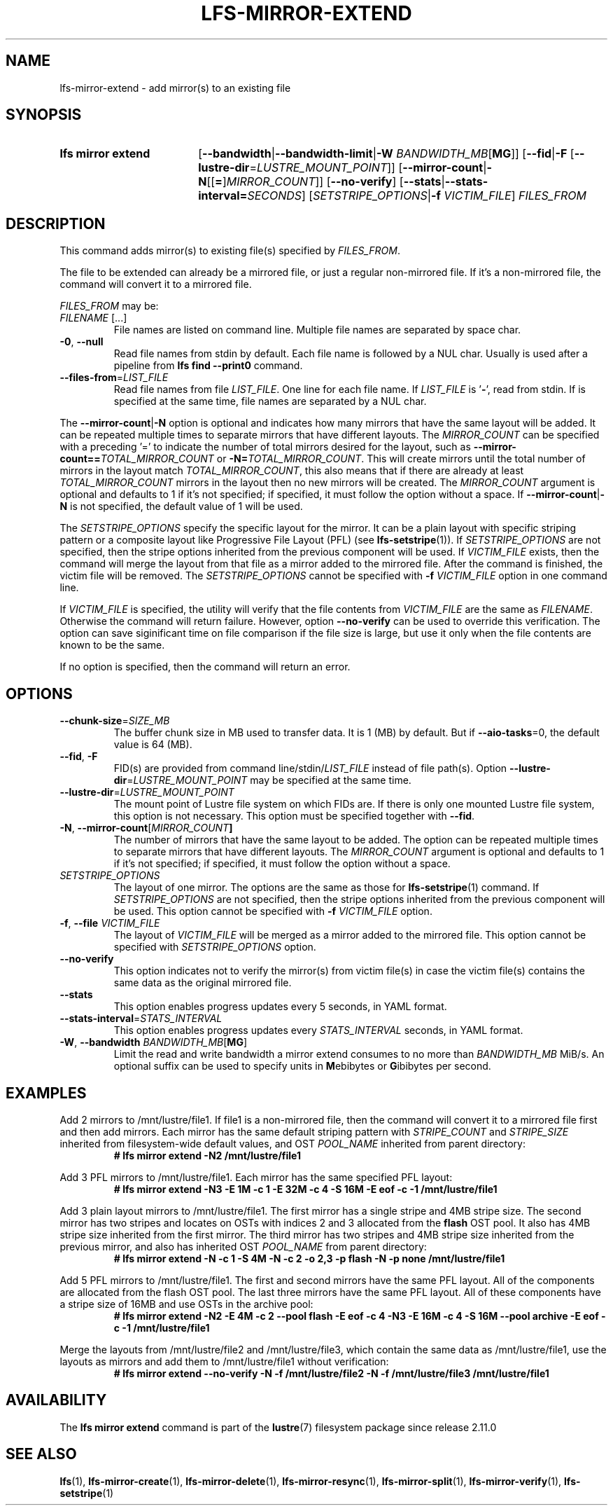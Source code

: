 .TH LFS-MIRROR-EXTEND 1 2025-05-23 Lustre "Lustre User Utilities"
.SH NAME
lfs-mirror-extend \- add mirror(s) to an existing file
.SH SYNOPSIS
.SY "lfs mirror extend"
.RB [ --bandwidth | --bandwidth-limit | "-W \fIBANDWIDTH_MB" [ MG ]]
.RB [ --fid | -F " [" --lustre-dir = \fILUSTRE_MOUNT_POINT ]]
.RB [ --mirror-count | -N [[ = ] \fIMIRROR_COUNT ]]
.RB [ --no-verify ]
.RB [ --stats | --stats-interval=\fISECONDS ]
.RI [ SETSTRIPE_OPTIONS "|\fB-f " VICTIM_FILE ]
.I FILES_FROM
.YS
.SH DESCRIPTION
This command adds mirror(s) to existing file(s) specified by \fIFILES_FROM\fR.
.P
The file to be extended can already be a mirrored file, or just a regular
non-mirrored file. If it's a non-mirrored file, the command will convert it
to a mirrored file.
.P
.I FILES_FROM
may be:
.TP
.IR FILENAME " [...]"
File names are listed on command line.
Multiple file names are separated by space char.
.TP
.BR -0 ", " --null
Read file names from stdin by default. Each file name is followed by a NUL char.
Usually is used after a pipeline from
.B lfs find --print0
command.
.TP
.BR --files-from = \fILIST_FILE
Read file names from file
.IR LIST_FILE .
One line for each file name.
If
.I LIST_FILE
is
.RB ' - ',
read from stdin.
If
.B--null
is specified at the same time,
file names are separated by a NUL char.
.P
The
.BR --mirror-count | -N
option is optional and indicates how many
mirrors that have the same layout will be added. It can be repeated multiple
times to separate mirrors that have different layouts. The
.I MIRROR_COUNT
can be specified with a preceding '=' to indicate the number of total mirrors
desired for the layout, such as
.BI --mirror-count== TOTAL_MIRROR_COUNT
or
.B -N=\c
.IR TOTAL_MIRROR_COUNT .
This will create mirrors until the total
number of mirrors in the layout match
.IR TOTAL_MIRROR_COUNT ,
this also means that if there are already at least
.I TOTAL_MIRROR_COUNT
mirrors in the layout then no new mirrors will be created. The
.I MIRROR_COUNT
argument is optional and defaults to 1 if it's not specified;
if specified, it must follow the option without a space. If
.BR --mirror-count | -N
is not specified, the default value of 1 will be used.
.P
The
.I SETSTRIPE_OPTIONS
specify the specific layout for the mirror. It can
be a plain layout with specific striping pattern or a composite layout like
Progressive File Layout (PFL) (see
.BR lfs-setstripe (1)).
If
.I SETSTRIPE_OPTIONS
are not specified,
then the stripe options inherited from the previous component will be used.
If
.I VICTIM_FILE
exists, then the
command will merge the layout from that file as a mirror added to the
mirrored file. After the command is finished, the victim file will be
removed. The
.I SETSTRIPE_OPTIONS
cannot be specified with
.B -f
.I VICTIM_FILE
option in one command line.
.P
If
.I VICTIM_FILE
is specified, the utility will verify that the file contents
from
.I VICTIM_FILE
are the same as
.IR FILENAME .
Otherwise the command will return failure. However, option
.B --no-verify
can be used to override this verification.
The option can save siginificant time on file
comparison if the file size is large,
but use it only when the file contents are known to be the same.
.P
If no option is specified, then the command will return an error.
.SH OPTIONS
.TP
.BR \-\-chunk\-size = \fISIZE_MB
The buffer chunk size in MB used to transfer data. It is 1 (MB) by default.
But if \fB--aio-tasks\fR=0, the default value is 64 (MB).
.TP
.BR --fid ", " -F
FID(s) are provided from command line/stdin/\fILIST_FILE\fR instead of file path(s).
Option
.BR --lustre-dir = \fILUSTRE_MOUNT_POINT\fR
may be specified at the same time.
.TP
.BR --lustre-dir = \fILUSTRE_MOUNT_POINT\fR
The mount point of Lustre file system on which FIDs are.
If there is only one mounted Lustre file system, this option is not necessary.
This option must be specified together with
.BR --fid .
.TP
.BR -N ", " --mirror-count [\fIMIRROR_COUNT ]
The number of mirrors that have the same layout to be added. The option can be
repeated multiple times to separate mirrors that have different layouts. The
.I MIRROR_COUNT
argument is optional and defaults to 1 if it's not specified;
if specified, it must follow the option without a space.
.TP
.I SETSTRIPE_OPTIONS
The layout of one mirror. The options are the same as those for
.BR lfs-setstripe (1)
command.
If
.I SETSTRIPE_OPTIONS
are not specified, then the stripe options inherited
from the previous component will be used. This option cannot be specified with
.B -f
.I VICTIM_FILE
option.
.TP
.BR -f ", " --file " " \fIVICTIM_FILE
The layout of
.I VICTIM_FILE
will be merged as a mirror added to the mirrored file.
This option cannot be specified with
.I SETSTRIPE_OPTIONS
option.
.TP
.BR --no-verify
This option indicates not to verify the mirror(s) from victim file(s) in case
the victim file(s) contains the same data as the original mirrored file.
.TP
.BR --stats
This option enables progress updates every 5 seconds, in YAML format.
.TP
.BR --stats-interval =\fISTATS_INTERVAL
This option enables progress updates every
.I STATS_INTERVAL
seconds, in YAML format.
.TP
.BR -W ", " --bandwidth " \fIBANDWIDTH_MB\fR[" MG ]
Limit the read and write bandwidth a mirror extend consumes to no more than
.I BANDWIDTH_MB
MiB/s. An optional suffix can be used to specify units in
.BR M ebibytes
or
.BR G ibibytes
per second.
.SH EXAMPLES
Add 2 mirrors to /mnt/lustre/file1. If file1 is a non-mirrored file, then the
command will convert it to a mirrored file first and then add mirrors. Each
mirror has the same default striping pattern with
.I STRIPE_COUNT
and
.I STRIPE_SIZE
inherited from filesystem-wide default values, and OST
.I POOL_NAME
inherited from parent directory:
.RS
.EX
.B # lfs mirror extend -N2 /mnt/lustre/file1
.EE
.RE
.PP
Add 3 PFL mirrors to /mnt/lustre/file1. Each mirror has the same specified PFL
layout:
.RS
.EX
.B # lfs mirror extend -N3 -E 1M -c 1 -E 32M -c 4 -S 16M -E eof -c -1 \
/mnt/lustre/file1
.EE
.RE
.PP
Add 3 plain layout mirrors to /mnt/lustre/file1. The first mirror has a single
stripe and 4MB stripe size. The second mirror has two stripes and locates on
OSTs with indices 2 and 3 allocated from the
.B flash
OST pool.
It also has 4MB stripe size inherited from the first mirror.
The third mirror has two stripes and 4MB stripe size inherited from the previous
mirror, and also has inherited OST
.I POOL_NAME
from parent directory:
.RS
.EX
.B # lfs mirror extend -N -c 1 -S 4M -N -c 2 -o 2,3 -p flash \
-N -p none /mnt/lustre/file1
.EE
.RE
.PP
Add 5 PFL mirrors to /mnt/lustre/file1. The first and second mirrors have the
same PFL layout. All of the components are allocated from the flash OST pool.
The last three mirrors have the same PFL layout. All of these components have a
stripe size of 16MB and use OSTs in the archive pool:
.RS
.EX
.B # lfs mirror extend -N2 -E 4M -c 2 --pool flash -E eof -c 4 -N3 -E 16M -c 4 \
-S 16M --pool archive -E eof -c -1 /mnt/lustre/file1
.EE
.RE
.PP
Merge the layouts from /mnt/lustre/file2 and /mnt/lustre/file3, which contain
the same data as /mnt/lustre/file1, use the layouts as mirrors and add them to
/mnt/lustre/file1 without verification:
.RS
.EX
.B # lfs mirror extend --no-verify -N -f /mnt/lustre/file2 -N -f \
/mnt/lustre/file3 /mnt/lustre/file1
.EE
.RE
.SH AVAILABILITY
The
.B lfs mirror extend
command is part of the
.BR lustre (7)
filesystem package since release 2.11.0
.\" Added in commit v2_10_55_0-55-g125f98fb5c
.SH SEE ALSO
.BR lfs (1),
.BR lfs-mirror-create (1),
.BR lfs-mirror-delete (1),
.BR lfs-mirror-resync (1),
.BR lfs-mirror-split (1),
.BR lfs-mirror-verify (1),
.BR lfs-setstripe (1)

